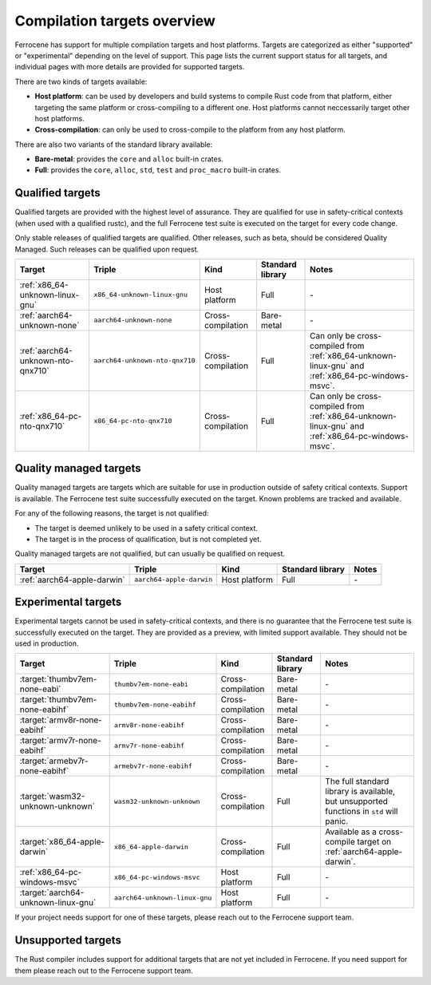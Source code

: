 .. SPDX-License-Identifier: MIT OR Apache-2.0
   SPDX-FileCopyrightText: The Ferrocene Developers

Compilation targets overview
============================

Ferrocene has support for multiple compilation targets and host platforms.
Targets are categorized as either "supported" or "experimental" depending on
the level of support. This page lists the current support status for all
targets, and individual pages with more details are provided for supported
targets.

There are two kinds of targets available:

* **Host platform**: can be used by developers and build systems to compile
  Rust code from that platform, either targeting the same platform or
  cross-compiling to a different one. Host platforms cannot neccessarily
  target other host platforms.

* **Cross-compilation**: can only be used to cross-compile to the platform from
  any host platform.

There are also two variants of the standard library available:

* **Bare-metal**: provides the ``core`` and ``alloc`` built-in crates.
* **Full**: provides the ``core``, ``alloc``, ``std``, ``test`` and
  ``proc_macro`` built-in crates.

Qualified targets
-----------------

Qualified targets are provided with the highest level of assurance. They are
qualified for use in safety-critical contexts (when used with a qualified
rustc), and the full Ferrocene test suite is executed on the target for every
code change.

Only stable releases of qualified targets are qualified. Other releases, such
as beta, should be considered Quality Managed. Such releases can be
qualified upon request.

.. list-table::
   :header-rows: 1

   * - Target
     - Triple
     - Kind
     - Standard library
     - Notes

   * - :ref:`x86_64-unknown-linux-gnu`
     - ``x86_64-unknown-linux-gnu``
     - Host platform
     - Full
     - \-

   * - :ref:`aarch64-unknown-none`
     - ``aarch64-unknown-none``
     - Cross-compilation
     - Bare-metal
     - \-


   * - :ref:`aarch64-unknown-nto-qnx710`
     - ``aarch64-unknown-nto-qnx710``
     - Cross-compilation
     - Full
     - Can only be cross-compiled from :ref:`x86_64-unknown-linux-gnu` and :ref:`x86_64-pc-windows-msvc`.

   * - :ref:`x86_64-pc-nto-qnx710`
     - ``x86_64-pc-nto-qnx710``
     - Cross-compilation
     - Full
     - Can only be cross-compiled from :ref:`x86_64-unknown-linux-gnu` and :ref:`x86_64-pc-windows-msvc`.

Quality managed targets
-----------------------

Quality managed targets are targets which are suitable for use in production 
outside of safety critical contexts. Support is available. The Ferrocene test
suite successfully executed on the target. Known problems are tracked and
available.

For any of the following reasons, the target is not qualified:

* The target is deemed unlikely to be used in a safety critical context.
* The target is in the process of qualification, but is not completed yet.

Quality managed targets are not qualified, but can usually be qualified on request.

.. list-table::
   :header-rows: 1

   * - Target
     - Triple
     - Kind
     - Standard library
     - Notes

   * - :ref:`aarch64-apple-darwin`
     - ``aarch64-apple-darwin``
     - Host platform
     - Full
     - \-

Experimental targets
--------------------

Experimental targets cannot be used in safety-critical contexts, and there is
no guarantee that the Ferrocene test suite is successfully executed on the
target. They are provided as a preview, with limited support available. They
should not be used in production.

.. list-table::
   :header-rows: 1

   * - Target
     - Triple
     - Kind
     - Standard library
     - Notes

   * - :target:`thumbv7em-none-eabi`
     - ``thumbv7em-none-eabi``
     - Cross-compilation
     - Bare-metal
     - \-

   * - :target:`thumbv7em-none-eabihf`
     - ``thumbv7em-none-eabihf``
     - Cross-compilation
     - Bare-metal
     - \-
  
   * - :target:`armv8r-none-eabihf`
     - ``armv8r-none-eabihf``
     - Cross-compilation
     - Bare-metal
     - \-

   * - :target:`armv7r-none-eabihf`
     - ``armv7r-none-eabihf``
     - Cross-compilation
     - Bare-metal
     - \-

   * - :target:`armebv7r-none-eabihf`
     - ``armebv7r-none-eabihf``
     - Cross-compilation
     - Bare-metal
     - \-

   * - :target:`wasm32-unknown-unknown`
     - ``wasm32-unknown-unknown``
     - Cross-compilation
     - Full
     - The full standard library is available, but unsupported functions in ``std`` will panic.

   * - :target:`x86_64-apple-darwin`
     - ``x86_64-apple-darwin``
     - Cross-compilation
     - Full
     - Available as a cross-compile target on :ref:`aarch64-apple-darwin`.

   * - :ref:`x86_64-pc-windows-msvc`
     - ``x86_64-pc-windows-msvc``
     - Host platform
     - Full
     - \-

   * - :target:`aarch64-unknown-linux-gnu`
     - ``aarch64-unknown-linux-gnu``
     - Host platform
     - Full
     - \-


If your project needs support for one of these targets, please reach out to the
Ferrocene support team.

Unsupported targets
-------------------

The Rust compiler includes support for additional targets that are not yet
included in Ferrocene. If you need support for them please reach out to the
Ferrocene support team.
